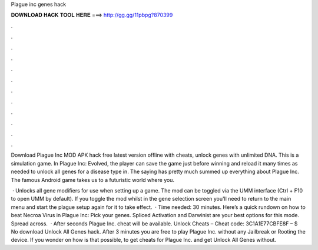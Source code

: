 Plague inc genes hack



𝐃𝐎𝐖𝐍𝐋𝐎𝐀𝐃 𝐇𝐀𝐂𝐊 𝐓𝐎𝐎𝐋 𝐇𝐄𝐑𝐄 ===> http://gg.gg/11pbpg?870399



.



.



.



.



.



.



.



.



.



.



.



.

Download Plague Inc MOD APK hack free latest version offline with cheats, unlock genes with unlimited DNA. This is a simulation game. In Plague Inc: Evolved, the player can save the game just before winning and reload it many times as needed to unlock all genes for a disease type in. The saying has pretty much summed up everything about Plague Inc. The famous Android game takes us to a futuristic world where you.

 · Unlocks all gene modifiers for use when setting up a game. The mod can be toggled via the UMM interface (Ctrl + F10 to open UMM by default). If you toggle the mod whilst in the gene selection screen you'll need to return to the main menu and start the plague setup again for it to take effect.  · Time needed: 30 minutes. Here’s a quick rundown on how to beat Necroa Virus in Plague Inc: Pick your genes. Spliced Activation and Darwinist are your best options for this mode. Spread across.  · After seconds Plague Inc. cheat will be available. Unlock Cheats – Cheat code: 3C1A1E77CBFE8F – $ No download Unlock All Genes hack. After 3 minutes you are free to play Plague Inc. without any Jailbreak or Rooting the device. If you wonder on how is that possible, to get cheats for Plague Inc. and get Unlock All Genes without.
